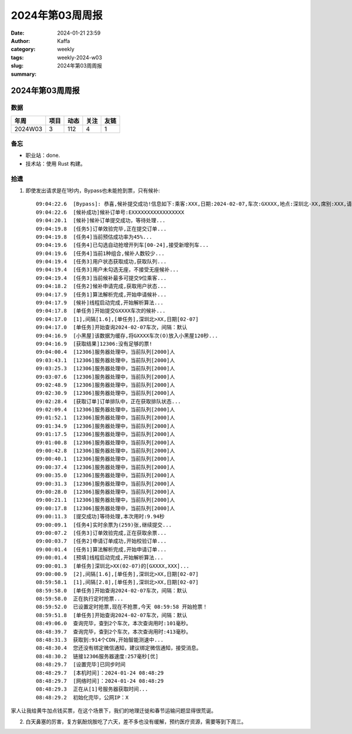 2024年第03周周报
##################################################

:date: 2024-01-21 23:59
:author: Kaffa
:category: weekly
:tags:
:slug: weekly-2024-w03
:summary: 2024年第03周周报


2024年第03周周报
======================

数据
------

========== ========== ========== ========== ==========
年周        项目       动态       关注       友链
========== ========== ========== ========== ==========
2024W03    3          112        4          1
========== ========== ========== ========== ==========


备忘
------

* 职业站：done.
* 技术站：使用 Rust 构建。


拾遗
------

1. 即使发出请求是在1秒内，Bypass也未能抢到票，只有候补::

    09:04:22.6  [Bypass]: 恭喜,候补提交成功!信息如下:乘客:XXX,日期:2024-02-07,车次:GXXXX,地点:深圳北-XX,席别:XXX,请在10分钟内完成付款,更多信息请查询候补订单...
    09:04:22.6  [候补成功]候补订单号:EXXXXXXXXXXXXXXXXX
    09:04:20.1  [候补]候补订单提交成功，等待处理...
    09:04:19.8  [任务5]订单效验完毕,正在提交订单...
    09:04:19.8  [任务4]当前预估成功率为45%...
    09:04:19.6  [任务4]已勾选自动抢增开列车[00-24],接受新增列车...
    09:04:19.6  [任务4]当前1种组合,候补人数较少...
    09:04:19.4  [任务3]用户状态获取成功,获取队列...
    09:04:19.4  [任务3]用户未勾选无座，不接受无座候补...
    09:04:19.4  [任务3]当前候补最多可提交9位乘客...
    09:04:18.2  [任务2]候补申请完成,获取用户状态...
    09:04:17.9  [任务1]算法解析完成,开始申请候补...
    09:04:17.9  [候补]线程启动完成,开始解析算法...
    09:04:17.8  [单任务]开始提交GXXXX车次的候补...
    09:04:17.0  [1],间隔[1.6],[单任务],深圳北>XX,日期[02-07]
    09:04:17.0  [单任务]开始查询2024-02-07车次，间隔：默认
    09:04:16.9  [小黑屋]该数据为缓存,将GXXXX车次(O)放入小黑屋120秒...
    09:04:16.9  [获取结果]12306:没有足够的票!
    09:04:00.4  [12306]服务器处理中，当前队列[2000]人
    09:03:43.1  [12306]服务器处理中，当前队列[2000]人
    09:03:25.3  [12306]服务器处理中，当前队列[2000]人
    09:03:07.6  [12306]服务器处理中，当前队列[2000]人
    09:02:48.9  [12306]服务器处理中，当前队列[2000]人
    09:02:30.9  [12306]服务器处理中，当前队列[2000]人
    09:02:28.4  [获取订单]订单排队中，正在获取排队状态...
    09:02:09.4  [12306]服务器处理中，当前队列[2000]人
    09:01:52.1  [12306]服务器处理中，当前队列[2000]人
    09:01:34.9  [12306]服务器处理中，当前队列[2000]人
    09:01:17.5  [12306]服务器处理中，当前队列[2000]人
    09:01:00.8  [12306]服务器处理中，当前队列[2000]人
    09:00:42.8  [12306]服务器处理中，当前队列[2000]人
    09:00:40.1  [12306]服务器处理中，当前队列[2000]人
    09:00:37.4  [12306]服务器处理中，当前队列[2000]人
    09:00:35.0  [12306]服务器处理中，当前队列[2000]人
    09:00:31.3  [12306]服务器处理中，当前队列[2000]人
    09:00:28.0  [12306]服务器处理中，当前队列[2000]人
    09:00:21.1  [12306]服务器处理中，当前队列[2000]人
    09:00:17.8  [12306]服务器处理中，当前队列[2000]人
    09:00:11.3  [提交成功]等待处理,本次用时:9.94秒
    09:00:09.1  [任务4]实时余票为(259)张,继续提交...
    09:00:07.2  [任务3]订单效验完成,正在获取余票...
    09:00:03.7  [任务2]申请订单成功,开始校验订单...
    09:00:01.4  [任务1]算法解析完成,开始申请订单...
    09:00:01.4  [预填]线程启动完成,开始解析算法...
    09:00:01.3  [单任务]深圳北>XX(02-07)的[GXXXX,XXX]...
    09:00:00.9  [2],间隔[1.6],[单任务],深圳北>XX,日期[02-07]
    08:59:58.1  [1],间隔[2.8],[单任务],深圳北>XX,日期[02-07]
    08:59:58.0  [单任务]开始查询2024-02-07车次，间隔：默认
    08:59:58.0  正在执行定时抢票...
    08:59:52.0  已设置定时抢票,现在不抢票,今天 08:59:58 开始抢票！
    08:59:51.8  [单任务]开始查询2024-02-07车次，间隔：默认
    08:49:06.0  查询完毕，查到2个车次，本次查询用时:101毫秒。
    08:48:39.7  查询完毕，查到2个车次，本次查询用时:413毫秒。
    08:48:31.3  获取到:914个CDN,开始智能测速中...
    08:48:30.4  您还没有绑定微信通知，建议绑定微信通知，接受消息。
    08:48:30.2  链接12306服务器速度:257毫秒[优]
    08:48:29.7  [设置完毕]已同步时间
    08:48:29.7  [本机时间]：2024-01-24 08:48:29
    08:48:29.7  [网络时间]：2024-01-24 08:48:29
    08:48:29.3  正在从[1]号服务器获取时间...
    08:48:29.2  初始化完毕，公网IP：X

家人让我给黄牛加点钱买票，在这个场景下，我们的地理迁徙和春节运输问题显得很荒诞。

2. 白天鼻塞的厉害，复方氨酚烷胺吃了六天，差不多也没有缓解，预约医疗资源，需要等到下周三。
